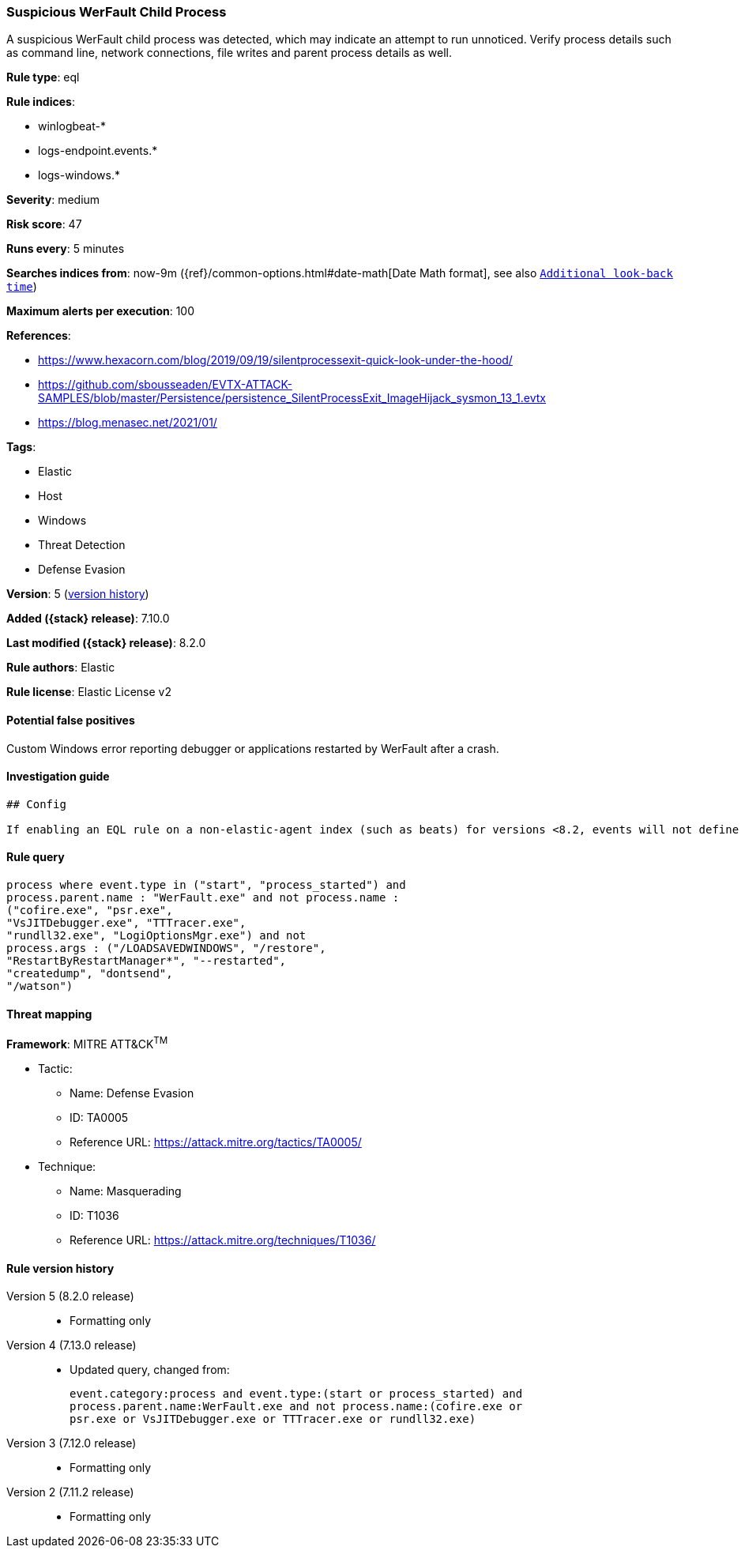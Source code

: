 [[suspicious-werfault-child-process]]
=== Suspicious WerFault Child Process

A suspicious WerFault child process was detected, which may indicate an attempt to run unnoticed. Verify process details such as command line, network connections, file writes and parent process details as well.

*Rule type*: eql

*Rule indices*:

* winlogbeat-*
* logs-endpoint.events.*
* logs-windows.*

*Severity*: medium

*Risk score*: 47

*Runs every*: 5 minutes

*Searches indices from*: now-9m ({ref}/common-options.html#date-math[Date Math format], see also <<rule-schedule, `Additional look-back time`>>)

*Maximum alerts per execution*: 100

*References*:

* https://www.hexacorn.com/blog/2019/09/19/silentprocessexit-quick-look-under-the-hood/
* https://github.com/sbousseaden/EVTX-ATTACK-SAMPLES/blob/master/Persistence/persistence_SilentProcessExit_ImageHijack_sysmon_13_1.evtx
* https://blog.menasec.net/2021/01/

*Tags*:

* Elastic
* Host
* Windows
* Threat Detection
* Defense Evasion

*Version*: 5 (<<suspicious-werfault-child-process-history, version history>>)

*Added ({stack} release)*: 7.10.0

*Last modified ({stack} release)*: 8.2.0

*Rule authors*: Elastic

*Rule license*: Elastic License v2

==== Potential false positives

Custom Windows error reporting debugger or applications restarted by WerFault after a crash.

==== Investigation guide


[source,markdown]
----------------------------------
## Config

If enabling an EQL rule on a non-elastic-agent index (such as beats) for versions <8.2, events will not define `event.ingested` and default fallback for EQL rules was not added until 8.2, so you will need to add a custom pipeline to populate `event.ingested` to @timestamp for this rule to work.

----------------------------------


==== Rule query


[source,js]
----------------------------------
process where event.type in ("start", "process_started") and
process.parent.name : "WerFault.exe" and not process.name :
("cofire.exe", "psr.exe",
"VsJITDebugger.exe", "TTTracer.exe",
"rundll32.exe", "LogiOptionsMgr.exe") and not
process.args : ("/LOADSAVEDWINDOWS", "/restore",
"RestartByRestartManager*", "--restarted",
"createdump", "dontsend",
"/watson")
----------------------------------

==== Threat mapping

*Framework*: MITRE ATT&CK^TM^

* Tactic:
** Name: Defense Evasion
** ID: TA0005
** Reference URL: https://attack.mitre.org/tactics/TA0005/
* Technique:
** Name: Masquerading
** ID: T1036
** Reference URL: https://attack.mitre.org/techniques/T1036/

[[suspicious-werfault-child-process-history]]
==== Rule version history

Version 5 (8.2.0 release)::
* Formatting only

Version 4 (7.13.0 release)::
* Updated query, changed from:
+
[source, js]
----------------------------------
event.category:process and event.type:(start or process_started) and
process.parent.name:WerFault.exe and not process.name:(cofire.exe or
psr.exe or VsJITDebugger.exe or TTTracer.exe or rundll32.exe)
----------------------------------

Version 3 (7.12.0 release)::
* Formatting only

Version 2 (7.11.2 release)::
* Formatting only

